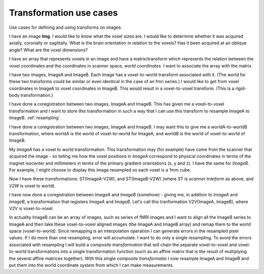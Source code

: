 .. _transformations:

==========================
 Transformation use cases
==========================

Use cases for defining and using transforms on images.


I have an image **Img**.  I would like to know what the voxel sizes
are.  I would like to determine whether it was acquired axially,
coronally or sagittally.  What is the brain orientation in relation to
the voxels?  Has it been acquired at an oblique angle?  What are the
voxel dimensions?

I have an array that represents voxels in an image and have a
matrix/transform which represents the relation between the voxel
coordinates and the coordinates in scanner space, *world coordinates*.
I want to associate the array with the matrix.

I have two images, ImageA and ImageB.  Each image has a voxel-to-world
transform associated with it.  (The *world* for these two transforms
could be similar or even identical in the case of an fmri series.)  I would
like to get from voxel coordinates in ImageA to voxel coordinates in
ImageB.  This would result in a voxel-to-voxel transform.  (This is a
rigid-body transformation.)

I have done a coregistration between two images, ImageA and ImageB.
This has given me a voxel-to-voxel transformation and I want to store
this transformation in such a way that I can use this transform to
resample ImageA to ImageB.  :ref:`resampling`

I have done a coregistration between two images, ImageA and ImageB. I
may want this to give me a worldA-to-worldB transformation, where
worldA is the world of voxel-to-world for ImageA, and worldB is the
world of voxel-to-world of ImageB.  

My *ImageA* has a voxel to world transformation.  This transformation
may (for example) have come from the scanner that acquired the image -
so telling me how the voxel positions in *ImageA* correspond to
physical coordinates in terms of the magnet isocenter and millimeters
in terms of the primary gradient orientations (x, y and z). I have the
same for *ImageB*.  For example, I might choose to display this image
resampled so each voxel is a 1mm cube.

Now I have these transformations:  ST(ImageA-V2W), and
ST(ImageB-V2W) (where ST is *scanner tranform* as above, and *V2W* is
voxel to world).

I have now done a coregistration between *ImageA* and *ImageB*
(somehow) - giving me, in addition to *ImageA* and *ImageB*, a
transformation that registers *ImageA* and *ImageB*. Let's call this
tranformation V2V(ImageA, ImageB), where V2V is voxel-to-voxel.

In actuality ImageB can be an array of images, such as series of fMRI
images and I want to align all the ImageB series to ImageA and then
take these voxel-to-voxel aligned images (the ImageA and ImageB array)
and remap them to the world space (voxel-to-world). Since remapping is
an interpolation operation I can generate errors in the resampled
pixel values. If I do more than one resampling, error will
accumulate. I want to do only a single resampling. To avoid the errors
associated with resampling I will build a *composite transformation*
that will chain the separate voxel-to-voxel and voxel-to-world
transformations into a single transformation function (such as an
affine matrix that is the result of multiplying the several affine
matrices together). With this single *composite transformatio* I now
resample ImageA and ImageB and put them into the world coordinate
system from which I can make measurements.

